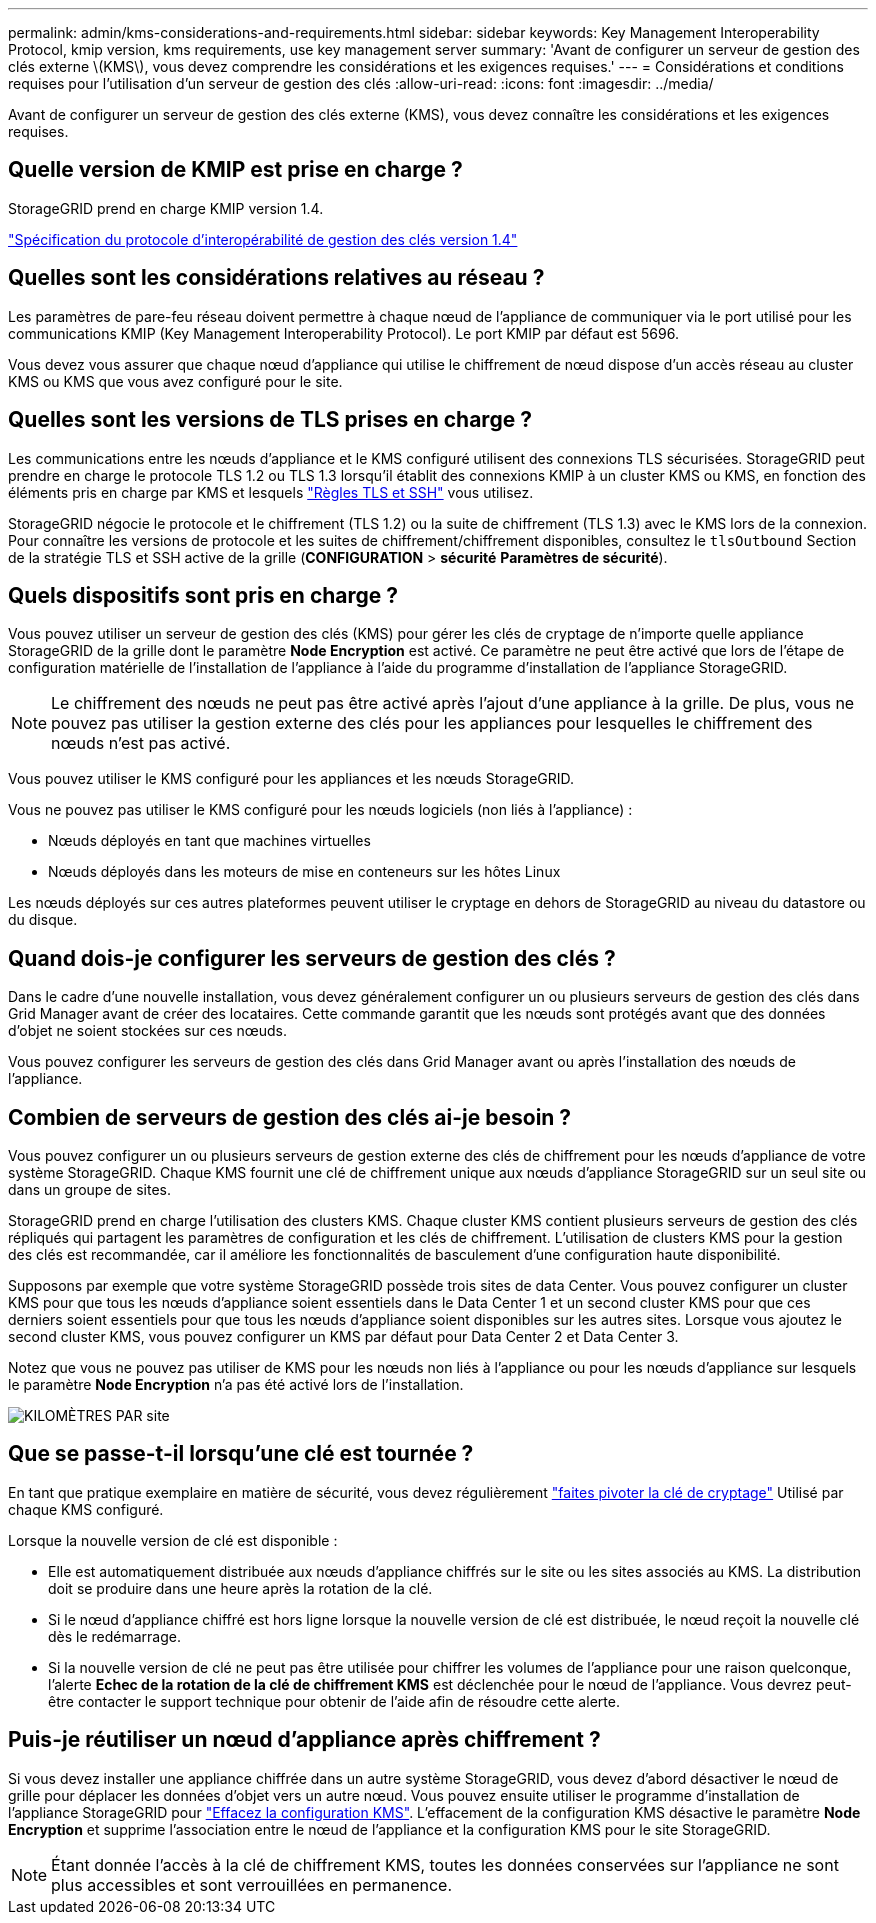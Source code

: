 ---
permalink: admin/kms-considerations-and-requirements.html 
sidebar: sidebar 
keywords: Key Management Interoperability Protocol, kmip version, kms requirements, use key management server 
summary: 'Avant de configurer un serveur de gestion des clés externe \(KMS\), vous devez comprendre les considérations et les exigences requises.' 
---
= Considérations et conditions requises pour l'utilisation d'un serveur de gestion des clés
:allow-uri-read: 
:icons: font
:imagesdir: ../media/


[role="lead"]
Avant de configurer un serveur de gestion des clés externe (KMS), vous devez connaître les considérations et les exigences requises.



== Quelle version de KMIP est prise en charge ?

StorageGRID prend en charge KMIP version 1.4.

http://docs.oasis-open.org/kmip/spec/v1.4/os/kmip-spec-v1.4-os.html["Spécification du protocole d'interopérabilité de gestion des clés version 1.4"^]



== Quelles sont les considérations relatives au réseau ?

Les paramètres de pare-feu réseau doivent permettre à chaque nœud de l'appliance de communiquer via le port utilisé pour les communications KMIP (Key Management Interoperability Protocol). Le port KMIP par défaut est 5696.

Vous devez vous assurer que chaque nœud d'appliance qui utilise le chiffrement de nœud dispose d'un accès réseau au cluster KMS ou KMS que vous avez configuré pour le site.



== Quelles sont les versions de TLS prises en charge ?

Les communications entre les nœuds d'appliance et le KMS configuré utilisent des connexions TLS sécurisées. StorageGRID peut prendre en charge le protocole TLS 1.2 ou TLS 1.3 lorsqu'il établit des connexions KMIP à un cluster KMS ou KMS, en fonction des éléments pris en charge par KMS et lesquels link:manage-tls-ssh-policy.html["Règles TLS et SSH"] vous utilisez.

StorageGRID négocie le protocole et le chiffrement (TLS 1.2) ou la suite de chiffrement (TLS 1.3) avec le KMS lors de la connexion. Pour connaître les versions de protocole et les suites de chiffrement/chiffrement disponibles, consultez le `tlsOutbound` Section de la stratégie TLS et SSH active de la grille (*CONFIGURATION* > *sécurité* *Paramètres de sécurité*).



== Quels dispositifs sont pris en charge ?

Vous pouvez utiliser un serveur de gestion des clés (KMS) pour gérer les clés de cryptage de n'importe quelle appliance StorageGRID de la grille dont le paramètre *Node Encryption* est activé. Ce paramètre ne peut être activé que lors de l'étape de configuration matérielle de l'installation de l'appliance à l'aide du programme d'installation de l'appliance StorageGRID.


NOTE: Le chiffrement des nœuds ne peut pas être activé après l'ajout d'une appliance à la grille. De plus, vous ne pouvez pas utiliser la gestion externe des clés pour les appliances pour lesquelles le chiffrement des nœuds n'est pas activé.

Vous pouvez utiliser le KMS configuré pour les appliances et les nœuds StorageGRID.

Vous ne pouvez pas utiliser le KMS configuré pour les nœuds logiciels (non liés à l'appliance) :

* Nœuds déployés en tant que machines virtuelles
* Nœuds déployés dans les moteurs de mise en conteneurs sur les hôtes Linux


Les nœuds déployés sur ces autres plateformes peuvent utiliser le cryptage en dehors de StorageGRID au niveau du datastore ou du disque.



== Quand dois-je configurer les serveurs de gestion des clés ?

Dans le cadre d'une nouvelle installation, vous devez généralement configurer un ou plusieurs serveurs de gestion des clés dans Grid Manager avant de créer des locataires. Cette commande garantit que les nœuds sont protégés avant que des données d'objet ne soient stockées sur ces nœuds.

Vous pouvez configurer les serveurs de gestion des clés dans Grid Manager avant ou après l'installation des nœuds de l'appliance.



== Combien de serveurs de gestion des clés ai-je besoin ?

Vous pouvez configurer un ou plusieurs serveurs de gestion externe des clés de chiffrement pour les nœuds d'appliance de votre système StorageGRID. Chaque KMS fournit une clé de chiffrement unique aux nœuds d'appliance StorageGRID sur un seul site ou dans un groupe de sites.

StorageGRID prend en charge l'utilisation des clusters KMS. Chaque cluster KMS contient plusieurs serveurs de gestion des clés répliqués qui partagent les paramètres de configuration et les clés de chiffrement. L'utilisation de clusters KMS pour la gestion des clés est recommandée, car il améliore les fonctionnalités de basculement d'une configuration haute disponibilité.

Supposons par exemple que votre système StorageGRID possède trois sites de data Center. Vous pouvez configurer un cluster KMS pour que tous les nœuds d'appliance soient essentiels dans le Data Center 1 et un second cluster KMS pour que ces derniers soient essentiels pour que tous les nœuds d'appliance soient disponibles sur les autres sites. Lorsque vous ajoutez le second cluster KMS, vous pouvez configurer un KMS par défaut pour Data Center 2 et Data Center 3.

Notez que vous ne pouvez pas utiliser de KMS pour les nœuds non liés à l'appliance ou pour les nœuds d'appliance sur lesquels le paramètre *Node Encryption* n'a pas été activé lors de l'installation.

image::../media/kms_per_site.png[KILOMÈTRES PAR site]



== Que se passe-t-il lorsqu'une clé est tournée ?

En tant que pratique exemplaire en matière de sécurité, vous devez régulièrement link:kms-managing.html#rotate-key["faites pivoter la clé de cryptage"] Utilisé par chaque KMS configuré.

Lorsque la nouvelle version de clé est disponible :

* Elle est automatiquement distribuée aux nœuds d'appliance chiffrés sur le site ou les sites associés au KMS. La distribution doit se produire dans une heure après la rotation de la clé.
* Si le nœud d'appliance chiffré est hors ligne lorsque la nouvelle version de clé est distribuée, le nœud reçoit la nouvelle clé dès le redémarrage.
* Si la nouvelle version de clé ne peut pas être utilisée pour chiffrer les volumes de l'appliance pour une raison quelconque, l'alerte *Echec de la rotation de la clé de chiffrement KMS* est déclenchée pour le nœud de l'appliance. Vous devrez peut-être contacter le support technique pour obtenir de l'aide afin de résoudre cette alerte.




== Puis-je réutiliser un nœud d'appliance après chiffrement ?

Si vous devez installer une appliance chiffrée dans un autre système StorageGRID, vous devez d'abord désactiver le nœud de grille pour déplacer les données d'objet vers un autre nœud. Vous pouvez ensuite utiliser le programme d'installation de l'appliance StorageGRID pour https://docs.netapp.com/us-en/storagegrid-appliances/commonhardware/monitoring-node-encryption-in-maintenance-mode.html["Effacez la configuration KMS"^]. L'effacement de la configuration KMS désactive le paramètre *Node Encryption* et supprime l'association entre le nœud de l'appliance et la configuration KMS pour le site StorageGRID.


NOTE: Étant donnée l'accès à la clé de chiffrement KMS, toutes les données conservées sur l'appliance ne sont plus accessibles et sont verrouillées en permanence.
